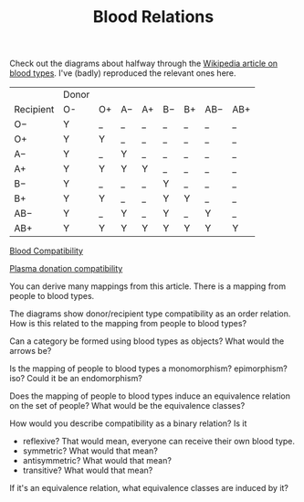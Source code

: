 #+TITLE: Blood Relations
   
   Check out the diagrams about halfway through the
   [[https://en.wikipedia.org/wiki/Blood_type][Wikipedia article on blood types]]. 
   I've (badly) reproduced the relevant ones here.
   

|           | Donor |    |    |    |    |    |     |     |
| Recipient | O-    | O+ | A− | A+ | B− | B+ | AB− | AB+ |
|-----------+-------+----+----+----+----+----+-----+-----|
| O−        | Y     | _  | _  | _  | _  | _  | _   | _   |
| O+        | Y     | Y  | _  | _  | _  | _  | _   | _   |
| A−        | Y     | _  | Y  | _  | _  | _  | _   | _   |
| A+        | Y     | Y  | Y  | Y  | _  | _  | _   | _   |
| B−        | Y     | _  | _  | _  | Y  | _  | _   | _   |
| B+        | Y     | Y  | _  | _  | Y  | Y  | _   | _   |
| AB−       | Y     | _  | Y  | _  | Y  | _  | Y   | _   |
| AB+       | Y     | Y  | Y  | Y  | Y  | Y  | Y   | Y   |

   [[https://en.wikipedia.org/wiki/Blood_type#/media/File:Blood_Compatibility.svg][Blood Compatibility]]
   [[file:Blood_Compatibility.png]]
   
   
   [[https://en.wikipedia.org/wiki/File:Plasma_donation_compatibility_path.svg][Plasma donation compatibility]]
   [[file:Plasma_donation_compatibility_path.png]]
   

   You can derive many mappings from this article.
   There is a mapping from people to blood types.
   
   The diagrams show donor/recipient type compatibility as an order relation.
   How is this related to the mapping from people to blood types?

   Can a category be formed using blood types as objects? What would the arrows
   be?

   Is the mapping of people to blood types a monomorphism? epimorphism? iso?
   Could it be an endomorphism?
   
   Does the mapping of people to blood types induce an equivalence relation
   on the set of people?  What would be the equivalence classes?

   How would you describe compatibility as a binary relation?
   Is it
   * reflexive?  That would mean, everyone can receive their own blood type.
   * symmetric?  What would that mean?
   * antisymmetric?  What would that mean?
   * transitive? What would that mean?

   If it's an equivalence relation, what equivalence classes are induced by it?

   

